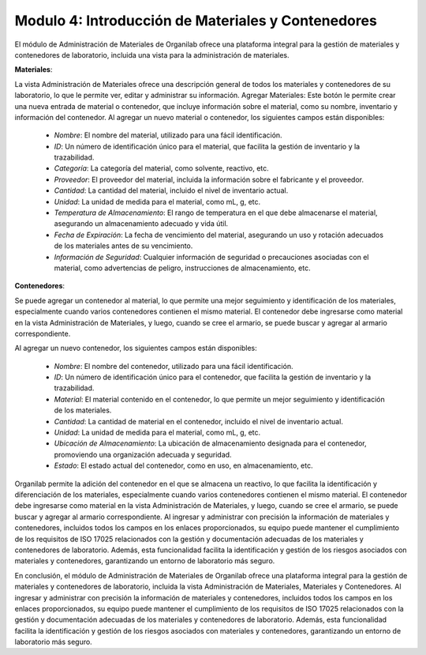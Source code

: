 Modulo 4: Introducción de Materiales y Contenedores
====================================================================

El módulo de Administración de Materiales de Organilab ofrece una plataforma integral para la gestión de materiales y contenedores de laboratorio, incluida una vista para la administración de materiales.

**Materiales**:

La vista Administración de Materiales ofrece una descripción general de todos los materiales y contenedores de su laboratorio, lo que le permite ver, editar y administrar su información.
Agregar Materiales: Este botón le permite crear una nueva entrada de material o contenedor, que incluye información sobre el material, como su nombre, inventario y información del contenedor.
Al agregar un nuevo material o contenedor, los siguientes campos están disponibles:

    •   *Nombre*: El nombre del material, utilizado para una fácil identificación.
    •   *ID*: Un número de identificación único para el material, que facilita la gestión de inventario y la trazabilidad.
    •   *Categoría*: La categoría del material, como solvente, reactivo, etc.
    •   *Proveedor*: El proveedor del material, incluida la información sobre el fabricante y el proveedor.
    •   *Cantidad*: La cantidad del material, incluido el nivel de inventario actual.
    •   *Unidad*: La unidad de medida para el material, como mL, g, etc.
    •   *Temperatura de Almacenamiento*: El rango de temperatura en el que debe almacenarse el material, asegurando un almacenamiento adecuado y vida útil.
    •   *Fecha de Expiración*: La fecha de vencimiento del material, asegurando un uso y rotación adecuados de los materiales antes de su vencimiento.
    •   *Información de Seguridad*: Cualquier información de seguridad o precauciones asociadas con el material, como advertencias de peligro, instrucciones de almacenamiento, etc.

**Contenedores**:

Se puede agregar un contenedor al material, lo que permite una mejor seguimiento y identificación de los materiales, especialmente cuando varios contenedores contienen el mismo material. El contenedor debe ingresarse como material en la vista Administración de Materiales, y luego, cuando se cree el armario, se puede buscar y agregar al armario correspondiente.

Al agregar un nuevo contenedor, los siguientes campos están disponibles:

    •   *Nombre*: El nombre del contenedor, utilizado para una fácil identificación.
    •   *ID*: Un número de identificación único para el contenedor, que facilita la gestión de inventario y la trazabilidad.
    •   *Material*: El material contenido en el contenedor, lo que permite un mejor seguimiento y identificación de los materiales.
    •   *Cantidad*: La cantidad de material en el contenedor, incluido el nivel de inventario actual.
    •   *Unidad*: La unidad de medida para el material, como mL, g, etc.
    •   *Ubicación de Almacenamiento*: La ubicación de almacenamiento designada para el contenedor, promoviendo una organización adecuada y seguridad.
    •   *Estado*: El estado actual del contenedor, como en uso, en almacenamiento, etc.

Organilab permite la adición del contenedor en el que se almacena un reactivo, lo que facilita la identificación y diferenciación de los materiales, especialmente cuando varios contenedores contienen el mismo material. El contenedor debe ingresarse como material en la vista Administración de Materiales, y luego, cuando se cree el armario, se puede buscar y agregar al armario correspondiente.
Al ingresar y administrar con precisión la información de materiales y contenedores, incluidos todos los campos en los enlaces proporcionados, su equipo puede mantener el cumplimiento de los requisitos de ISO 17025 relacionados con la gestión y documentación adecuadas de los materiales y contenedores de laboratorio. Además, esta funcionalidad facilita la identificación y gestión de los riesgos asociados con materiales y contenedores, garantizando un entorno de laboratorio más seguro.

En conclusión, el módulo de Administración de Materiales de Organilab ofrece una plataforma integral para la gestión de materiales y contenedores de laboratorio, incluida la vista Administración de Materiales, Materiales y Contenedores. Al ingresar y administrar con precisión la información de materiales y contenedores, incluidos todos los campos en los enlaces proporcionados, su equipo puede mantener el cumplimiento de los requisitos de ISO 17025 relacionados con la gestión y documentación adecuadas de los materiales y contenedores de laboratorio. Además, esta funcionalidad facilita la identificación y gestión de los riesgos asociados con materiales y contenedores, garantizando un entorno de laboratorio más seguro.

